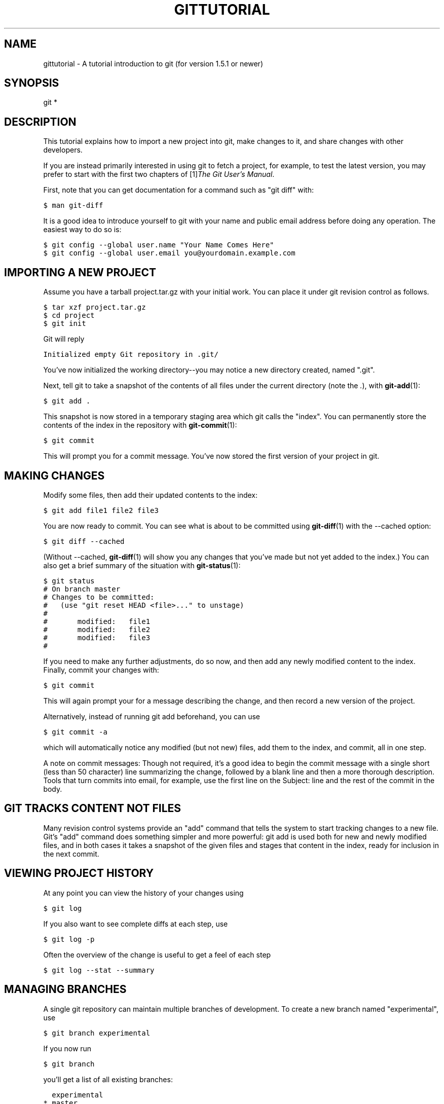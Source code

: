 .\" ** You probably do not want to edit this file directly **
.\" It was generated using the DocBook XSL Stylesheets (version 1.69.1).
.\" Instead of manually editing it, you probably should edit the DocBook XML
.\" source for it and then use the DocBook XSL Stylesheets to regenerate it.
.TH "GITTUTORIAL" "7" "06/02/2008" "Git 1.5.6.rc0.84.g06f60" "Git Manual"
.\" disable hyphenation
.nh
.\" disable justification (adjust text to left margin only)
.ad l
.SH "NAME"
gittutorial \- A tutorial introduction to git (for version 1.5.1 or newer)
.SH "SYNOPSIS"
git *
.SH "DESCRIPTION"
This tutorial explains how to import a new project into git, make changes to it, and share changes with other developers.

If you are instead primarily interested in using git to fetch a project, for example, to test the latest version, you may prefer to start with the first two chapters of [1]\&\fIThe Git User's Manual\fR.

First, note that you can get documentation for a command such as "git diff" with:
.sp
.nf
.ft C
$ man git\-diff
.ft

.fi
It is a good idea to introduce yourself to git with your name and public email address before doing any operation. The easiest way to do so is:
.sp
.nf
.ft C
$ git config \-\-global user.name "Your Name Comes Here"
$ git config \-\-global user.email you@yourdomain.example.com
.ft

.fi
.SH "IMPORTING A NEW PROJECT"
Assume you have a tarball project.tar.gz with your initial work. You can place it under git revision control as follows.
.sp
.nf
.ft C
$ tar xzf project.tar.gz
$ cd project
$ git init
.ft

.fi
Git will reply
.sp
.nf
.ft C
Initialized empty Git repository in .git/
.ft

.fi
You've now initialized the working directory\-\-you may notice a new directory created, named ".git".

Next, tell git to take a snapshot of the contents of all files under the current directory (note the \fI.\fR), with \fBgit\-add\fR(1):
.sp
.nf
.ft C
$ git add .
.ft

.fi
This snapshot is now stored in a temporary staging area which git calls the "index". You can permanently store the contents of the index in the repository with \fBgit\-commit\fR(1):
.sp
.nf
.ft C
$ git commit
.ft

.fi
This will prompt you for a commit message. You've now stored the first version of your project in git.
.SH "MAKING CHANGES"
Modify some files, then add their updated contents to the index:
.sp
.nf
.ft C
$ git add file1 file2 file3
.ft

.fi
You are now ready to commit. You can see what is about to be committed using \fBgit\-diff\fR(1) with the \-\-cached option:
.sp
.nf
.ft C
$ git diff \-\-cached
.ft

.fi
(Without \-\-cached, \fBgit\-diff\fR(1) will show you any changes that you've made but not yet added to the index.) You can also get a brief summary of the situation with \fBgit\-status\fR(1):
.sp
.nf
.ft C
$ git status
# On branch master
# Changes to be committed:
#   (use "git reset HEAD <file>..." to unstage)
#
#       modified:   file1
#       modified:   file2
#       modified:   file3
#
.ft

.fi
If you need to make any further adjustments, do so now, and then add any newly modified content to the index. Finally, commit your changes with:
.sp
.nf
.ft C
$ git commit
.ft

.fi
This will again prompt your for a message describing the change, and then record a new version of the project.

Alternatively, instead of running git add beforehand, you can use
.sp
.nf
.ft C
$ git commit \-a
.ft

.fi
which will automatically notice any modified (but not new) files, add them to the index, and commit, all in one step.

A note on commit messages: Though not required, it's a good idea to begin the commit message with a single short (less than 50 character) line summarizing the change, followed by a blank line and then a more thorough description. Tools that turn commits into email, for example, use the first line on the Subject: line and the rest of the commit in the body.
.SH "GIT TRACKS CONTENT NOT FILES"
Many revision control systems provide an "add" command that tells the system to start tracking changes to a new file. Git's "add" command does something simpler and more powerful: git add is used both for new and newly modified files, and in both cases it takes a snapshot of the given files and stages that content in the index, ready for inclusion in the next commit.
.SH "VIEWING PROJECT HISTORY"
At any point you can view the history of your changes using
.sp
.nf
.ft C
$ git log
.ft

.fi
If you also want to see complete diffs at each step, use
.sp
.nf
.ft C
$ git log \-p
.ft

.fi
Often the overview of the change is useful to get a feel of each step
.sp
.nf
.ft C
$ git log \-\-stat \-\-summary
.ft

.fi
.SH "MANAGING BRANCHES"
A single git repository can maintain multiple branches of development. To create a new branch named "experimental", use
.sp
.nf
.ft C
$ git branch experimental
.ft

.fi
If you now run
.sp
.nf
.ft C
$ git branch
.ft

.fi
you'll get a list of all existing branches:
.sp
.nf
.ft C
  experimental
* master
.ft

.fi
The "experimental" branch is the one you just created, and the "master" branch is a default branch that was created for you automatically. The asterisk marks the branch you are currently on; type
.sp
.nf
.ft C
$ git checkout experimental
.ft

.fi
to switch to the experimental branch. Now edit a file, commit the change, and switch back to the master branch:
.sp
.nf
.ft C
(edit file)
$ git commit \-a
$ git checkout master
.ft

.fi
Check that the change you made is no longer visible, since it was made on the experimental branch and you're back on the master branch.

You can make a different change on the master branch:
.sp
.nf
.ft C
(edit file)
$ git commit \-a
.ft

.fi
at this point the two branches have diverged, with different changes made in each. To merge the changes made in experimental into master, run
.sp
.nf
.ft C
$ git merge experimental
.ft

.fi
If the changes don't conflict, you're done. If there are conflicts, markers will be left in the problematic files showing the conflict;
.sp
.nf
.ft C
$ git diff
.ft

.fi
will show this. Once you've edited the files to resolve the conflicts,
.sp
.nf
.ft C
$ git commit \-a
.ft

.fi
will commit the result of the merge. Finally,
.sp
.nf
.ft C
$ gitk
.ft

.fi
will show a nice graphical representation of the resulting history.

At this point you could delete the experimental branch with
.sp
.nf
.ft C
$ git branch \-d experimental
.ft

.fi
This command ensures that the changes in the experimental branch are already in the current branch.

If you develop on a branch crazy\-idea, then regret it, you can always delete the branch with
.sp
.nf
.ft C
$ git branch \-D crazy\-idea
.ft

.fi
Branches are cheap and easy, so this is a good way to try something out.
.SH "USING GIT FOR COLLABORATION"
Suppose that Alice has started a new project with a git repository in /home/alice/project, and that Bob, who has a home directory on the same machine, wants to contribute.

Bob begins with:
.sp
.nf
.ft C
$ git clone /home/alice/project myrepo
.ft

.fi
This creates a new directory "myrepo" containing a clone of Alice's repository. The clone is on an equal footing with the original project, possessing its own copy of the original project's history.

Bob then makes some changes and commits them:
.sp
.nf
.ft C
(edit files)
$ git commit \-a
(repeat as necessary)
.ft

.fi
When he's ready, he tells Alice to pull changes from the repository at /home/bob/myrepo. She does this with:
.sp
.nf
.ft C
$ cd /home/alice/project
$ git pull /home/bob/myrepo master
.ft

.fi
This merges the changes from Bob's "master" branch into Alice's current branch. If Alice has made her own changes in the meantime, then she may need to manually fix any conflicts. (Note that the "master" argument in the above command is actually unnecessary, as it is the default.)

The "pull" command thus performs two operations: it fetches changes from a remote branch, then merges them into the current branch.

When you are working in a small closely knit group, it is not unusual to interact with the same repository over and over again. By defining \fIremote\fR repository shorthand, you can make it easier:
.sp
.nf
.ft C
$ git remote add bob /home/bob/myrepo
.ft

.fi
With this, Alice can perform the first operation alone using the "git fetch" command without merging them with her own branch, using:
.sp
.nf
.ft C
$ git fetch bob
.ft

.fi
Unlike the longhand form, when Alice fetches from Bob using a remote repository shorthand set up with git remote, what was fetched is stored in a remote tracking branch, in this case bob/master. So after this:
.sp
.nf
.ft C
$ git log \-p master..bob/master
.ft

.fi
shows a list of all the changes that Bob made since he branched from Alice's master branch.

After examining those changes, Alice could merge the changes into her master branch:
.sp
.nf
.ft C
$ git merge bob/master
.ft

.fi
This merge can also be done by \fIpulling from her own remote tracking branch\fR, like this:
.sp
.nf
.ft C
$ git pull . remotes/bob/master
.ft

.fi
Note that git pull always merges into the current branch, regardless of what else is given on the command line.

Later, Bob can update his repo with Alice's latest changes using
.sp
.nf
.ft C
$ git pull
.ft

.fi
Note that he doesn't need to give the path to Alice's repository; when Bob cloned Alice's repository, git stored the location of her repository in the repository configuration, and that location is used for pulls:
.sp
.nf
.ft C
$ git config \-\-get remote.origin.url
/home/alice/project
.ft

.fi
(The complete configuration created by git\-clone is visible using "git config \-l", and the \fBgit\-config\fR(1) man page explains the meaning of each option.)

Git also keeps a pristine copy of Alice's master branch under the name "origin/master":
.sp
.nf
.ft C
$ git branch \-r
  origin/master
.ft

.fi
If Bob later decides to work from a different host, he can still perform clones and pulls using the ssh protocol:
.sp
.nf
.ft C
$ git clone alice.org:/home/alice/project myrepo
.ft

.fi
Alternatively, git has a native protocol, or can use rsync or http; see \fBgit\-pull\fR(1) for details.

Git can also be used in a CVS\-like mode, with a central repository that various users push changes to; see \fBgit\-push\fR(1) and \fBgitcvs\-migration\fR(7)[git for CVS users].
.SH "EXPLORING HISTORY"
Git history is represented as a series of interrelated commits. We have already seen that the git log command can list those commits. Note that first line of each git log entry also gives a name for the commit:
.sp
.nf
.ft C
$ git log
commit c82a22c39cbc32576f64f5c6b3f24b99ea8149c7
Author: Junio C Hamano <junkio@cox.net>
Date:   Tue May 16 17:18:22 2006 \-0700

    merge\-base: Clarify the comments on post processing.
.ft

.fi
We can give this name to git show to see the details about this commit.
.sp
.nf
.ft C
$ git show c82a22c39cbc32576f64f5c6b3f24b99ea8149c7
.ft

.fi
But there are other ways to refer to commits. You can use any initial part of the name that is long enough to uniquely identify the commit:
.sp
.nf
.ft C
$ git show c82a22c39c   # the first few characters of the name are
                        # usually enough
$ git show HEAD         # the tip of the current branch
$ git show experimental # the tip of the "experimental" branch
.ft

.fi
Every commit usually has one "parent" commit which points to the previous state of the project:
.sp
.nf
.ft C
$ git show HEAD^  # to see the parent of HEAD
$ git show HEAD^^ # to see the grandparent of HEAD
$ git show HEAD~4 # to see the great\-great grandparent of HEAD
.ft

.fi
Note that merge commits may have more than one parent:
.sp
.nf
.ft C
$ git show HEAD^1 # show the first parent of HEAD (same as HEAD^)
$ git show HEAD^2 # show the second parent of HEAD
.ft

.fi
You can also give commits names of your own; after running
.sp
.nf
.ft C
$ git\-tag v2.5 1b2e1d63ff
.ft

.fi
you can refer to 1b2e1d63ff by the name "v2.5". If you intend to share this name with other people (for example, to identify a release version), you should create a "tag" object, and perhaps sign it; see \fBgit\-tag\fR(1) for details.

Any git command that needs to know a commit can take any of these names. For example:
.sp
.nf
.ft C
$ git diff v2.5 HEAD     # compare the current HEAD to v2.5
$ git branch stable v2.5 # start a new branch named "stable" based
                         # at v2.5
$ git reset \-\-hard HEAD^ # reset your current branch and working
                         # directory to its state at HEAD^
.ft

.fi
Be careful with that last command: in addition to losing any changes in the working directory, it will also remove all later commits from this branch. If this branch is the only branch containing those commits, they will be lost. Also, don't use "git reset" on a publicly\-visible branch that other developers pull from, as it will force needless merges on other developers to clean up the history. If you need to undo changes that you have pushed, use \fBgit\-revert\fR(1) instead.

The git grep command can search for strings in any version of your project, so
.sp
.nf
.ft C
$ git grep "hello" v2.5
.ft

.fi
searches for all occurrences of "hello" in v2.5.

If you leave out the commit name, git grep will search any of the files it manages in your current directory. So
.sp
.nf
.ft C
$ git grep "hello"
.ft

.fi
is a quick way to search just the files that are tracked by git.

Many git commands also take sets of commits, which can be specified in a number of ways. Here are some examples with git log:
.sp
.nf
.ft C
$ git log v2.5..v2.6            # commits between v2.5 and v2.6
$ git log v2.5..                # commits since v2.5
$ git log \-\-since="2 weeks ago" # commits from the last 2 weeks
$ git log v2.5.. Makefile       # commits since v2.5 which modify
                                # Makefile
.ft

.fi
You can also give git log a "range" of commits where the first is not necessarily an ancestor of the second; for example, if the tips of the branches "stable\-release" and "master" diverged from a common commit some time ago, then
.sp
.nf
.ft C
$ git log stable..experimental
.ft

.fi
will list commits made in the experimental branch but not in the stable branch, while
.sp
.nf
.ft C
$ git log experimental..stable
.ft

.fi
will show the list of commits made on the stable branch but not the experimental branch.

The "git log" command has a weakness: it must present commits in a list. When the history has lines of development that diverged and then merged back together, the order in which "git log" presents those commits is meaningless.

Most projects with multiple contributors (such as the linux kernel, or git itself) have frequent merges, and gitk does a better job of visualizing their history. For example,
.sp
.nf
.ft C
$ gitk \-\-since="2 weeks ago" drivers/
.ft

.fi
allows you to browse any commits from the last 2 weeks of commits that modified files under the "drivers" directory. (Note: you can adjust gitk's fonts by holding down the control key while pressing "\-" or "+".)

Finally, most commands that take filenames will optionally allow you to precede any filename by a commit, to specify a particular version of the file:
.sp
.nf
.ft C
$ git diff v2.5:Makefile HEAD:Makefile.in
.ft

.fi
You can also use "git show" to see any such file:
.sp
.nf
.ft C
$ git show v2.5:Makefile
.ft

.fi
.SH "NEXT STEPS"
This tutorial should be enough to perform basic distributed revision control for your projects. However, to fully understand the depth and power of git you need to understand two simple ideas on which it is based:
.TP 3
\(bu
The object database is the rather elegant system used to store the history of your project\-\-files, directories, and commits.
.TP
\(bu
The index file is a cache of the state of a directory tree, used to create commits, check out working directories, and hold the various trees involved in a merge.

\fBgittutorial\-2\fR(7)[Part two of this tutorial] explains the object database, the index file, and a few other odds and ends that you'll need to make the most of git.

If you don't want to continue with that right away, a few other digressions that may be interesting at this point are:
.TP 3
\(bu
\fBgit\-format\-patch\fR(1), \fBgit\-am\fR(1): These convert series of git commits into emailed patches, and vice versa, useful for projects such as the linux kernel which rely heavily on emailed patches.
.TP
\(bu
\fBgit\-bisect\fR(1): When there is a regression in your project, one way to track down the bug is by searching through the history to find the exact commit that's to blame. Git bisect can help you perform a binary search for that commit. It is smart enough to perform a close\-to\-optimal search even in the case of complex non\-linear history with lots of merged branches.
.TP
\(bu
[2]\&\fIEveryday GIT with 20 Commands Or So\fR
.TP
\(bu
\fBgitcvs\-migration\fR(7)[git for CVS users].
.SH "SEE ALSO"
\fBgittutorial\-2\fR(7), \fBgitcvs\-migration\fR(7), \fBgitcore\-tutorial\fR(7), \fBgitglossary\fR(7), [2]\&\fIEveryday git\fR, [1]\&\fIThe Git User's Manual\fR
.SH "GIT"
Part of the \fBgit\fR(7) suite.
.SH "REFERENCES"
.TP 3
1.\ The Git User's Manual
\%user\-manual.html
.TP 3
2.\ Everyday GIT with 20 Commands Or So
\%everyday.html
